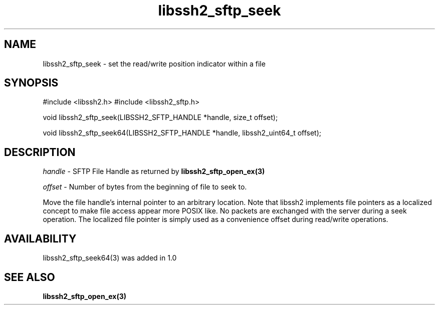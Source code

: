 .\" $Id: libssh2_sftp_seek.3,v 1.5 2009/03/17 10:34:27 bagder Exp $
.\"
.TH libssh2_sftp_seek 3 "22 Dec 2008" "libssh2 1.0" "libssh2 manual"
.SH NAME
libssh2_sftp_seek - set the read/write position indicator within a file
.SH SYNOPSIS
#include <libssh2.h>
#include <libssh2_sftp.h>

void 
libssh2_sftp_seek(LIBSSH2_SFTP_HANDLE *handle, size_t offset);

void 
libssh2_sftp_seek64(LIBSSH2_SFTP_HANDLE *handle, libssh2_uint64_t offset);

.SH DESCRIPTION
\fIhandle\fP - SFTP File Handle as returned by 
.BR libssh2_sftp_open_ex(3)

\fIoffset\fP - Number of bytes from the beginning of file to seek to.

Move the file handle's internal pointer to an arbitrary location. 
Note that libssh2 implements file pointers as a localized concept to make 
file access appear more POSIX like. No packets are exchanged with the server 
during a seek operation. The localized file pointer is simply used as a 
convenience offset during read/write operations.
.SH AVAILABILITY
libssh2_sftp_seek64(3) was added in 1.0
.SH SEE ALSO
.BR libssh2_sftp_open_ex(3)
